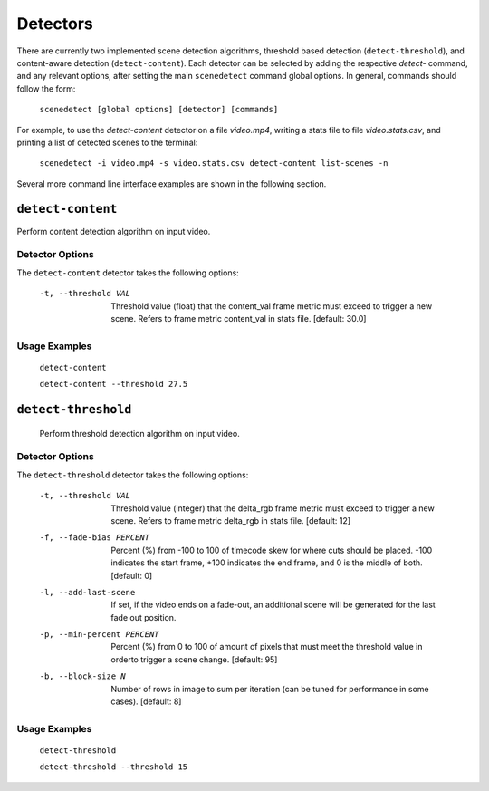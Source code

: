 
.. _cli-detectors:

***********************************************************************
Detectors
***********************************************************************

There are currently two implemented scene detection algorithms, threshold
based detection (``detect-threshold``), and content-aware detection
(``detect-content``).  Each detector can be selected by adding the
respective `detect-` command, and any relevant options, after setting
the main ``scenedetect`` command global options.  In general, commands
should follow the form:

    ``scenedetect [global options] [detector] [commands]``

For example, to use the `detect-content` detector on a file `video.mp4`,
writing a stats file to file `video.stats.csv`, and printing a list of
detected scenes to the terminal:

    ``scenedetect -i video.mp4 -s video.stats.csv detect-content list-scenes -n``

Several more command line interface examples are shown in the following section.

=======================================================================
``detect-content``
=======================================================================

Perform content detection algorithm on input video.


Detector Options
-----------------------------------------------------------------------

The ``detect-content`` detector takes the following options:

  -t, --threshold VAL           Threshold value (float) that the content_val frame
                                metric must exceed to trigger a new scene.
                                Refers to frame metric content_val in stats
                                file.  [default: 30.0]



Usage Examples
-----------------------------------------------------------------------

  ``detect-content``

  ``detect-content --threshold 27.5``


=======================================================================
``detect-threshold``
=======================================================================

  Perform threshold detection algorithm on input video.

Detector Options
-----------------------------------------------------------------------

The ``detect-threshold`` detector takes the following options:

  -t, --threshold VAL           Threshold value (integer) that the delta_rgb
                                frame metric must exceed to trigger a new scene.
                                Refers to frame metric delta_rgb in stats file.
                                [default: 12]
  -f, --fade-bias PERCENT       Percent (%) from -100 to 100 of timecode skew
                                for where cuts should be placed. -100 indicates
                                the start frame, +100 indicates the end frame,
                                and 0 is the middle of both.  [default: 0]
  -l, --add-last-scene          If set, if the video ends on a fade-out, an
                                additional scene will be generated for the last
                                fade out position.
  -p, --min-percent PERCENT     Percent (%) from 0 to 100 of amount of pixels
                                that must meet the threshold value in orderto
                                trigger a scene change.  [default: 95]
  -b, --block-size N            Number of rows in image to sum per iteration
                                (can be tuned for performance in some cases).
                                [default: 8]


Usage Examples
-----------------------------------------------------------------------

  ``detect-threshold``

  ``detect-threshold --threshold 15``

